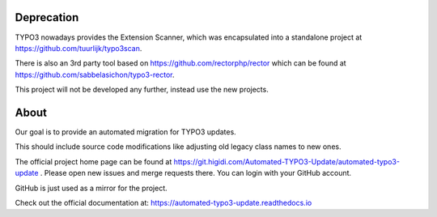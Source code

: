 Deprecation
===========

TYPO3 nowadays provides the Extension Scanner, which was encapsulated into a
standalone project at https://github.com/tuurlijk/typo3scan.

There is also an 3rd party tool based on https://github.com/rectorphp/rector which
can be found at https://github.com/sabbelasichon/typo3-rector.

This project will not be developed any further, instead use the new projects.

About
=====

Our goal is to provide an automated migration for TYPO3 updates.

This should include source code modifications like adjusting old legacy class names to new ones.

The official project home page can be found at https://git.higidi.com/Automated-TYPO3-Update/automated-typo3-update .
Please open new issues and merge requests there. You can login with your GitHub account.

GitHub is just used as a mirror for the project.

Check out the official documentation at: https://automated-typo3-update.readthedocs.io
